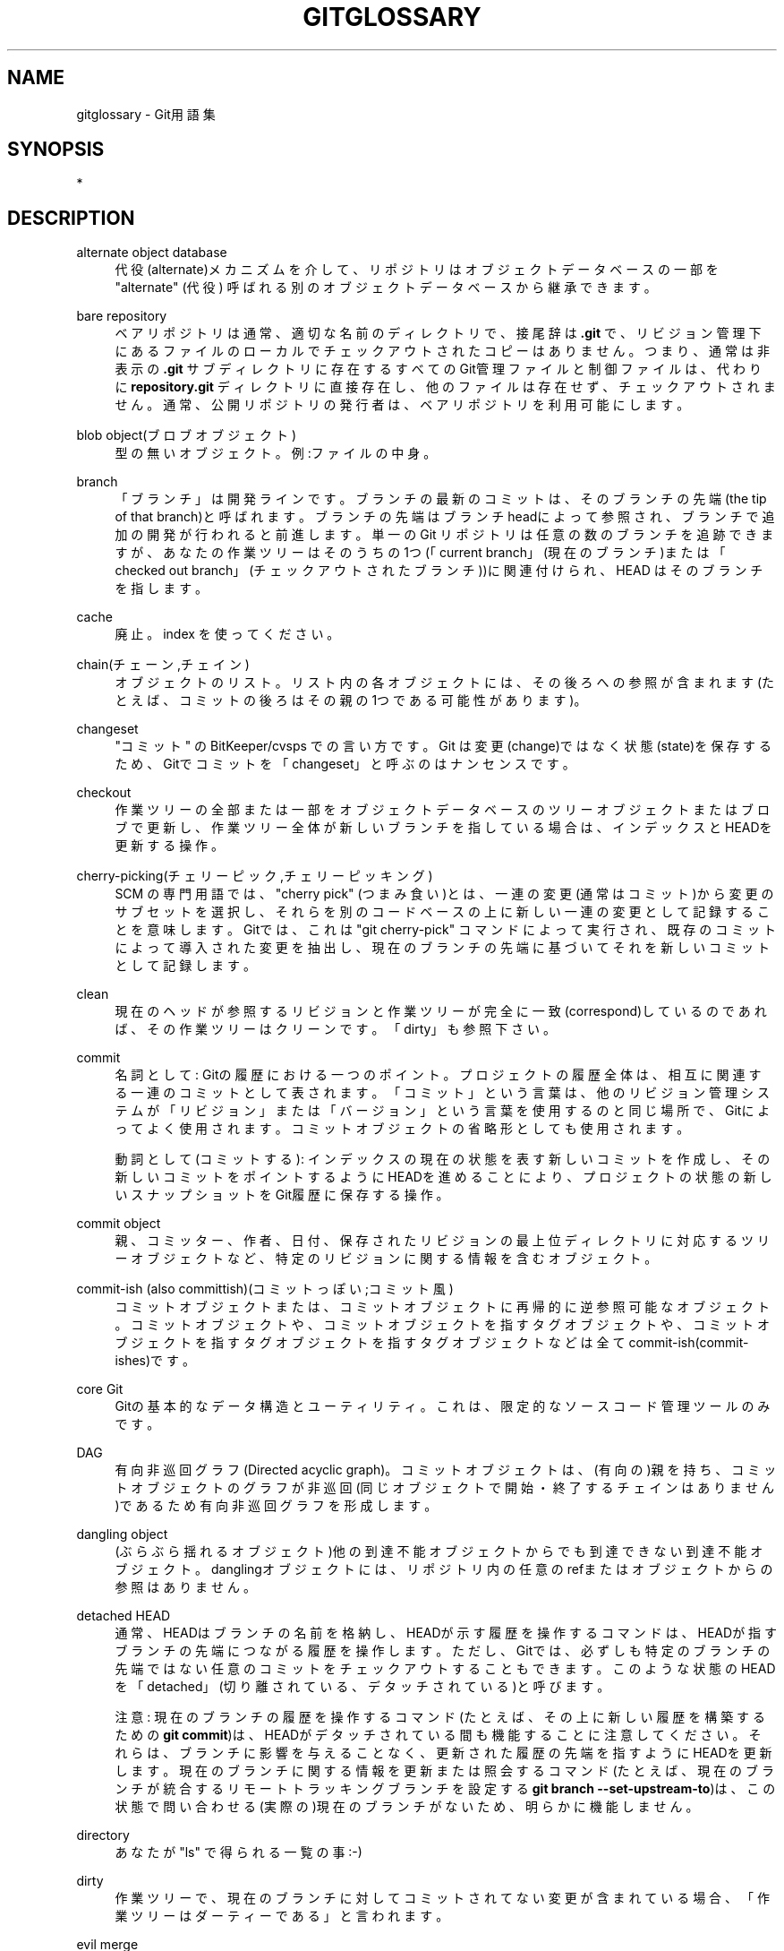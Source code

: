 '\" t
.\"     Title: gitglossary
.\"    Author: [FIXME: author] [see http://docbook.sf.net/el/author]
.\" Generator: DocBook XSL Stylesheets v1.79.1 <http://docbook.sf.net/>
.\"      Date: 12/10/2022
.\"    Manual: Git Manual
.\"    Source: Git 2.38.0.rc1.238.g4f4d434dc6.dirty
.\"  Language: English
.\"
.TH "GITGLOSSARY" "7" "12/10/2022" "Git 2\&.38\&.0\&.rc1\&.238\&.g" "Git Manual"
.\" -----------------------------------------------------------------
.\" * Define some portability stuff
.\" -----------------------------------------------------------------
.\" ~~~~~~~~~~~~~~~~~~~~~~~~~~~~~~~~~~~~~~~~~~~~~~~~~~~~~~~~~~~~~~~~~
.\" http://bugs.debian.org/507673
.\" http://lists.gnu.org/archive/html/groff/2009-02/msg00013.html
.\" ~~~~~~~~~~~~~~~~~~~~~~~~~~~~~~~~~~~~~~~~~~~~~~~~~~~~~~~~~~~~~~~~~
.ie \n(.g .ds Aq \(aq
.el       .ds Aq '
.\" -----------------------------------------------------------------
.\" * set default formatting
.\" -----------------------------------------------------------------
.\" disable hyphenation
.nh
.\" disable justification (adjust text to left margin only)
.ad l
.\" -----------------------------------------------------------------
.\" * MAIN CONTENT STARTS HERE *
.\" -----------------------------------------------------------------
.SH "NAME"
gitglossary \- Git用語集
.SH "SYNOPSIS"
.sp
*
.SH "DESCRIPTION"
.PP
alternate object database
.RS 4
代役(alternate)メカニズムを介して、
リポジトリ
は
オブジェクトデータベース
の一部を "alternate" (代役) 呼ばれる別のオブジェクトデータベースから継承できます。
.RE
.PP
bare repository
.RS 4
ベアリポジトリは通常、適切な名前のディレクトリで、接尾辞は
\fB\&.git\fR
で、リビジョン管理下にあるファイルのローカルでチェックアウトされたコピーはありません。つまり、通常は非表示の
\fB\&.git\fR
サブディレクトリに存在するすべてのGit管理ファイルと制御ファイルは、代わりに
\fBrepository\&.git\fR
ディレクトリに直接存在し、他のファイルは存在せず、チェックアウトされません。通常、公開リポジトリの発行者は、ベアリポジトリを利用可能にします。
.RE
.PP
blob object(ブロブオブジェクト)
.RS 4
型の無いオブジェクト。例:ファイルの中身。
.RE
.PP
branch
.RS 4
「ブランチ」は開発ラインです。ブランチの最新のコミットは、そのブランチの先端(the tip of that branch)と呼ばれます。ブランチの先端はブランチheadによって参照され、ブランチで追加の開発が行われると前進します。単一のGit
リポジトリは任意の数のブランチを追跡できますが、あなたの作業ツリーはそのうちの1つ(「current branch」(現在のブランチ)または「checked out branch」(チェックアウトされたブランチ))に関連付けられ、
HEAD
はそのブランチを指します。
.RE
.PP
cache
.RS 4
廃止。
index
を使ってください。
.RE
.PP
chain(チェーン,チェイン)
.RS 4
オブジェクトのリスト。リスト内の各
オブジェクト
には、その後ろへの参照が含まれます(たとえば、
コミット
の後ろはその
親
の1つである可能性があります)。
.RE
.PP
changeset
.RS 4
"コミット" の BitKeeper/cvsps での言い方です。 Git は変更(change)ではなく状態(state)を保存するため、Gitでコミットを「changeset」と呼ぶのはナンセンスです。
.RE
.PP
checkout
.RS 4
作業ツリーの全部または一部をオブジェクトデータベースのツリーオブジェクトまたはブロブで更新し、作業ツリー全体が新しいブランチを指している場合は、インデックスとHEADを更新する操作。
.RE
.PP
cherry\-picking(チェリーピック,チェリーピッキング)
.RS 4
SCM
の専門用語では、 "cherry pick" (つまみ食い)とは、一連の変更(通常はコミット)から変更のサブセットを選択し、それらを別のコードベースの上に新しい一連の変更として記録することを意味します。Gitでは、これは "git cherry\-pick" コマンドによって実行され、既存のコミットによって導入された変更を抽出し、現在のブランチの先端に基づいてそれを新しいコミットとして記録します。
.RE
.PP
clean
.RS 4
現在のヘッドが参照するリビジョンと作業ツリーが完全に一致(correspond)しているのであれば、その作業ツリーはクリーンです。「dirty」も参照下さい。
.RE
.PP
commit
.RS 4
名詞として: Gitの履歴における一つのポイント。プロジェクトの履歴全体は、相互に関連する一連のコミットとして表されます。「コミット」という言葉は、他のリビジョン管理システムが「リビジョン」または「バージョン」という言葉を使用するのと同じ場所で、Gitによってよく使用されます。
コミットオブジェクト
の省略形としても使用されます。
.sp
動詞として(コミットする):
インデックスの現在の状態を表す新しいコミットを作成し、その新しいコミットをポイントするようにHEADを進めることにより、プロジェクトの状態の新しいスナップショットをGit履歴に保存する操作。
.RE
.PP
commit object
.RS 4
親、コミッター、作者、日付、保存されたリビジョンの最上位ディレクトリに対応するツリーオブジェクトなど、特定のリビジョンに関する情報を含むオブジェクト。
.RE
.PP
commit\-ish (also committish)(コミットっぽい;コミット風)
.RS 4
コミットオブジェクトまたは、コミットオブジェクトに再帰的に逆参照可能なオブジェクト。
コミットオブジェクトや、コミットオブジェクトを指すタグオブジェクトや、コミットオブジェクトを指すタグオブジェクトを指すタグオブジェクトなどは全てcommit\-ish(commit\-ishes)です。
.RE
.PP
core Git
.RS 4
Gitの基本的なデータ構造とユーティリティ。これは、限定的なソースコード管理ツールのみです。
.RE
.PP
DAG
.RS 4
有向非巡回グラフ(Directed acyclic graph)。
コミットオブジェクト
は、(有向の)親を持ち、コミットオブジェクトのグラフが非巡回(同じ
オブジェクト
で開始・終了する
チェイン
はありません)であるため有向非巡回グラフを形成します。
.RE
.PP
dangling object
.RS 4
(ぶらぶら揺れるオブジェクト)他の到達不能オブジェクトからでも到達できない到達不能オブジェクト。 danglingオブジェクトには、リポジトリ内の任意のrefまたはオブジェクトからの参照はありません。
.RE
.PP
detached HEAD
.RS 4
通常、HEADはブランチの名前を格納し、HEADが示す履歴を操作するコマンドは、HEADが指すブランチの先端につながる履歴を操作します。 ただし、Gitでは、必ずしも特定のブランチの先端ではない任意のコミットをチェックアウトすることもできます。このような状態のHEADを「detached」(切り離されている、デタッチされている)と呼びます。
.sp
注意: 現在のブランチの履歴を操作するコマンド(たとえば、その上に新しい履歴を構築するための
\fBgit commit\fR)は、HEADがデタッチされている間も機能することに注意してください。それらは、ブランチに影響を与えることなく、更新された履歴の先端を指すようにHEADを更新します。現在のブランチに関する情報を更新または照会するコマンド(たとえば、現在のブランチが統合するリモートトラッキングブランチを設定する
\fBgit branch \-\-set\-upstream\-to\fR)は、この状態で問い合わせる(実際の)現在のブランチがないため、明らかに機能しません。
.RE
.PP
directory
.RS 4
あなたが "ls" で得られる一覧の事 :\-)
.RE
.PP
dirty
.RS 4
作業ツリーで、現在のブランチに対してコミットされてない変更が含まれている場合、「作業ツリーはダーティーである」と言われます。
.RE
.PP
evil merge
.RS 4
邪悪なマージとは、どの
親
にも表示されない変更を導入する
マージ
です。
.RE
.PP
fast\-forward
.RS 4
fast\-forward(早送り)は、とあるリビジョンに、その子孫である別のブランチの変更をマージする特殊なタイプのマージです。このような場合、新しいマージコミットを行うのではなく、マージするブランチと同じリビジョンを指すようにブランチを更新するだけです。これは、リモートリポジトリのリモート追跡ブランチで頻繁に発生します。
.RE
.PP
fetch
.RS 4
ブランチをフェッチするということは、リモートリポジトリからブランチのhead refを取得して、ローカルのオブジェクトデータベースに欠落しているオブジェクトを見つけ、そして欠落したオブジェクトを取得することを意味します。
\fBgit-fetch\fR(1)
も参照してください。
.RE
.PP
file system
.RS 4
リーナス・トーバルズは当初、Gitをユーザー空間ファイルシステム、つまりファイルとディレクトリを保持するインフラストラクチャとして設計しました。これにより、Gitの効率と速度が保証されました。
.RE
.PP
Git archive
.RS 4
リポジトリ
の同義語(arch people 向け)。
.RE
.PP
gitfile
.RS 4
実際のリポジトリであるディレクトリを指す、作業ツリーのルートにあるプレーンファイル
\fB\&.git\fR
.RE
.PP
grafts
.RS 4
graftsは、コミットの偽の祖先情報を記録することで、他の点では異なる2つの開発ラインを結合できます。こうすることで、あるコミットが持つ親の組を、コミット作成時に記録されたものとは異なるものとして Git に見せかけることができるのです。これは
\fB\&.git/info/grafts\fR
ファイルを介して構成されます。
.sp
注意: graftsメカニズムは時代遅れであり、リポジトリ間でオブジェクトを転送する際に問題が発生する可能性があることに注意してください。 同じことを行うためのより柔軟で堅牢なシステムについては、
\fBgit-replace\fR(1)
を参照してください。
.RE
.PP
hash
.RS 4
Gitの文脈では
オブジェクト名
と同義語。
.RE
.PP
head
.RS 4
ブランチ
の先端にある
コミット
への、
名付けられた参照
です。パックされた参照を使用する場合を除いて、headは
\fB$GIT_DIR/refs/heads/\fR
ディレクトリのファイルに保存されます。 (linkgit: git\-pack\-refs[1] を参照してください。)
.RE
.PP
HEAD
.RS 4
現在のブランチ。 より詳細に言うと、あなたの作業ツリーは通常、HEADによって参照されるツリーの状態から派生します。HEADは、リポジトリ内のhead達のうちの一つへの参照です。ただし、detached HEADをの場合は、任意のコミットを直接参照しています。
.RE
.PP
head ref
.RS 4
head
の同義語。
.RE
.PP
hook
.RS 4
いくつかのGitコマンドの通常の実行中に、開発者が機能を追加したりチェックしたりできるようにするオプションのスクリプトを呼び出します。通常、フックを使用すると、コマンドを事前に確認して中止することができ、そしてまた、操作の完了後に事後通知を行うことができます。フックスクリプトは
\fB$GIT_DIR/hooks/\fR
ディレクトリにあり、ファイル名から
\fB\&.sample\fR
サフィックスを削除するだけで有効になります。以前のバージョンのGitでは、それらを実行可能にする必要がありました。
.RE
.PP
index
.RS 4
状態情報を含むファイルのコレクションで、その内容はオブジェクトとして保存されます。インデックスは、あなたの作業ツリーの保存バージョンです。正直なところ、これには、マージのときに使用される、作業ツリーの2番目および3番目のバージョンを含めることもできます。
.RE
.PP
index entry
.RS 4
インデックスに保存されている特定のファイルに関する情報。マージが開始されたが、まだ終了していない場合(つまり、インデックスにそのファイルの複数のバージョンが含まれている場合)、インデックスエントリをマージ解除(unmerge)できます。
.RE
.PP
master
.RS 4
デフォルトの開発
ブランチ
。 Git
リポジトリ
を作成するたびに、「master」という名前のブランチが作成され、アクティブなブランチになります。 ほとんどのローカル開発に含まれていますが、これは純粋に慣例によるものであり、必須ではありません。
.RE
.PP
merge
.RS 4
動詞として: 別のブランチ(あるいは外部のリポジトリから)の内容を現在のブランチに取り込むこと。マージされたブランチが別のリポジトリからのものである場合、これは最初にリモートブランチをフェッチし、次に結果を現在のブランチにマージすることによって行われます。このフェッチ操作とマージ操作の組み合わせは、プル(pull)と呼ばれます。マージは、ブランチが分岐してから行われた変更を識別し、それらすべての変更を一緒に適用する自動プロセスによって実行されます。変更が競合する場合は、マージを完了するために手動による介入が必要になる場合があります。
.sp
名詞として:
fast\-forwardでない限り、マージ成功の結果として、マージされたブランチの先端を親に持つ新しいコミットが作成されます。このコミットは「マージコミット」と呼ばれます。または単に「マージ」と呼ばれることもあります。
.RE
.PP
object(オブジェクト)
.RS 4
Gitの保管ユニット(unit of storage)。その内容による
SHA\-1
によって一意に識別されます。したがって、オブジェクトを変更することはできません。
.RE
.PP
object database
.RS 4
「オブジェクト」の組を格納し、個々のオブジェクトはそのオブジェクト名によって識別されます。オブジェクトは通常、
\fB$GIT_DIR/objects/\fR
にあります。
.RE
.PP
object identifier(オブジェクトID)
.RS 4
object name
(オブジェクト名)の同義語
.RE
.PP
object name(オブジェクト名)
.RS 4
オブジェクト> の一意の識別子。オブジェクト名は通常、40文字の16進文字列で表されます。一般に <<def_SHA1
とも呼ばれます。
.RE
.PP
object type(オブジェクトタイプ)
.RS 4
「コミット
識別子」または「ツリー
識別子」または「タグ
識別子」または「ブロブ
識別子」のいずれかで、
オブジェクト
のタイプを表します。
.RE
.PP
octopus
.RS 4
3つ以上(more than two)のブランチをマージします
.RE
.PP
origin
.RS 4
デフォルトの上流(upstream)リポジトリ。ほとんどのプロジェクトには、追跡する上流プロジェクトが少なくとも1つあります。デフォルトでは、「origin」がその目的で使用されます。新しい上流更新分は、 origin/name\-of\-upstream\-branch という名前の
リモート追跡ブランチにフェッチされます。これは、
\fBgit branch\-r\fR
を使用して確認できます。
.RE
.PP
overlay
.RS 4
\fBcp \-R\fR
が宛先ディレクトリの内容を更新するのと同様に、ファイルを更新して作業ディレクトリに追加するのみで削除を行いません。これは、インデックスまたはツリー風の何か(tree\-ish)からファイルをチェックアウトするときのcheckoutのデフォルトモードです。対照的に、オーバーレイなしモード(no\-overlay mode)では、
\fBrsync \-\-delete\fR
と同様に、ソース側に存在しない追跡ファイルは削除されます。
.RE
.PP
pack
.RS 4
1つのファイルに圧縮されたオブジェクトの組(スペースを節約するため、またはそれらを効率的に送信するため)。
.RE
.PP
pack index
.RS 4
パックの内容に効率的にアクセスするのに役立つ、パック内のオブジェクトの識別子とその他の情報のリスト。
.RE
.PP
pathspec
.RS 4
(パススペック):Gitコマンドでパスを制限するために使用されるパターン。
.sp
pathspec は、「git ls\-files」や「git ls\-tree」や「git add」や「git grep」や「git diff」や「git checkout」や、ツリーまたは作業ツリー(working tree)のサブセットへの操作の為にスコープを制限する他の多くのコマンドの、コマンドラインで使用されます。 パスが現在のディレクトリまたはトップレベルのどちらを基準にしているかについては、 各コマンドのドキュメントを参照してください。 pathspec の構文は以下のとおりです:
.sp
.RS 4
.ie n \{\
\h'-04'\(bu\h'+03'\c
.\}
.el \{\
.sp -1
.IP \(bu 2.3
.\}
どのパスもそれ自体と一致します
.RE
.sp
.RS 4
.ie n \{\
\h'-04'\(bu\h'+03'\c
.\}
.el \{\
.sp -1
.IP \(bu 2.3
.\}
最後がスラッシュであるpathspecは、ディレクトリプレフィックスを表します。そのpathspecのスコープは、そのサブツリーに制限されています。
.RE
.sp
.RS 4
.ie n \{\
\h'-04'\(bu\h'+03'\c
.\}
.el \{\
.sp -1
.IP \(bu 2.3
.\}
pathspecの残りの部分は、pathnameの残りの部分のパターンです。 ディレクトリプレフィックスに関連するパスは、 fnmatch(3) を使用してそのパターンと照合されます。特に、
\fB*\fR
と
\fB?\fR
はディレクトリ区切り文字と一致させる事ができます。
.RE
.sp
たとえば、
\fBDocumentation/*\&.jpg\fR
は、
\fBDocumentation/chapter_1/figure_1\&.jpg\fR
を含む、Documentationサブツリー内のすべての
\fB\&.jpg\fR
ファイルと一致します。
.sp
コロン(\fB:\fR)で始まるpathspecには特別な意味があります。短い形式では、先頭のコロン(\fB:\fR)の後に0個以上の「魔法記号」(magic signature)(オプションで別のコロン(\fB:\fR)で終了)が続き、残りはパスと照合するパターンです。「魔法記号」は、英数字、グロブ、正規表現の特殊文字でもコロンでもないASCII記号で構成されます。パターンが「魔法記号」シンボルセットに属さず、コロンではない文字で始まる場合、「魔法記号」を終了するオプションのコロンは省略できます。
.sp
長い形式では、先頭のコロン(\fB:\fR)の後に開き括弧(\fB(\fR) 、0個以上の「魔法単語」(magic words)のコンマ区切りリスト、および閉じ括弧(\fB)\fR) が続き、残りは次のパターンです。パスと一致します。
.sp
コロンのみのpathspecは、「pathspecが無い」ことを意味します。 この形式は、他のpathspecと組み合わせないでください。
.PP
top
.RS 4
魔法単語
\fBtop\fR
(魔法記号:
\fB/\fR)は、サブディレクトリ内からコマンドを実行している場合でも、作業ツリーのルートからパターンを一致させます。
.RE
.PP
literal
.RS 4
\fB*\fR
または
\fB?\fR
などのパターンのワイルドカードはリテラル文字として扱われます。
.RE
.PP
icase
.RS 4
(英文字の)大文字小文字区別せずにマッチ
.RE
.PP
glob
.RS 4
Gitはパターンを、 FNM_PATHNAMEフラグを指定した fnmatch(3) に消費されるのに適したシェルグロブとして扱います。パターン内のワイルドカードは、パス名内の / と一致しません。 たとえば、「Documentation/*\&.html」は「Documentation/git\&.html」と一致しますが、「Documentation/ppc/ppc\&.html」または「tools/perf/Documentation/perf\&.html」とは一致しません。
.sp
フルパス名と一致するパターンの2つの連続するアスタリスク
\fB**\fR
は、特別な意味を持つ場合があります:
.sp
.RS 4
.ie n \{\
\h'-04'\(bu\h'+03'\c
.\}
.el \{\
.sp -1
.IP \(bu 2.3
.\}
先頭の
\fB**\fR
の後にスラッシュが続く場合は、すべてのディレクトリで一致することを意味します。たとえば、
\fB**/foo\fR
は、パターン
\fBfoo\fR
と同じように、ファイルまたはディレクトリ
\fBfoo\fR
のどこにでも一致します。
\fB**/foo/bar\fR
は、ディレクトリ
\fBfoo\fR
の直下にあるファイルまたはディレクトリ
\fBbar\fR
と一致します。
.RE
.sp
.RS 4
.ie n \{\
\h'-04'\(bu\h'+03'\c
.\}
.el \{\
.sp -1
.IP \(bu 2.3
.\}
末尾の
\fB/**\fR
は、内部のすべてに一致します(matches everything inside)。たとえば、
\fBabc/**\fR
は、
\fB\&.gitignore\fR
ファイルの場所を基準にして、ディレクトリ "abc" 内のすべてのファイルと無限の深さで一致します。
.RE
.sp
.RS 4
.ie n \{\
\h'-04'\(bu\h'+03'\c
.\}
.el \{\
.sp -1
.IP \(bu 2.3
.\}
スラッシュの後に2つの連続するアスタリスクが続く場合、スラッシュは0個以上のディレクトリに一致します。 たとえば、
\fBa/**/b\fR
は
\fBa/b\fR
、
\fBa/x/b\fR
、\fBa/x/y/b\fR
などと一致します。
.RE
.sp
.RS 4
.ie n \{\
\h'-04'\(bu\h'+03'\c
.\}
.el \{\
.sp -1
.IP \(bu 2.3
.\}
他の連続するアスタリスクは無効と見なされます。
.sp
グロブ魔法はリテラル魔法と互換性がありません。
.RE
.RE
.PP
attr
.RS 4
\fBattr:\fR
の後には、スペースで区切られた「属性要件」(attribute requirements)のリストがあります。パスが一致すると見なされるには、これらすべてを満たす必要があります。これは、通常の非魔法pathspecパターンマッチングに追加されます。
\fBgitattributes\fR(5)
参照。
.sp
パスの各属性要件は、以下のいずれかの形式を取ります:
.sp
.RS 4
.ie n \{\
\h'-04'\(bu\h'+03'\c
.\}
.el \{\
.sp -1
.IP \(bu 2.3
.\}
\fBATTR\fR
では、属性
\fBATTR\fR
を設定する必要があります。
.RE
.sp
.RS 4
.ie n \{\
\h'-04'\(bu\h'+03'\c
.\}
.el \{\
.sp -1
.IP \(bu 2.3
.\}
\fB\-ATTR\fR
では、属性
\fBATTR\fR
が設定されていない必要があります。
.RE
.sp
.RS 4
.ie n \{\
\h'-04'\(bu\h'+03'\c
.\}
.el \{\
.sp -1
.IP \(bu 2.3
.\}
\fBATTR = VALUE\fR
では、属性
\fBATTR\fR
を文字列
\fBVALUE\fR
に設定する必要があります。
.RE
.sp
.RS 4
.ie n \{\
\h'-04'\(bu\h'+03'\c
.\}
.el \{\
.sp -1
.IP \(bu 2.3
.\}
\fB!ATTR\fR
では、属性
\fBATTR\fR
が指定されていない必要があります。
.sp
注意: ツリーオブジェクトと照合する場合、属性は、指定されたツリーオブジェクトからではなく、作業ツリーから取得されることに注意してください。
.RE
.RE
.PP
exclude
.RS 4
パスが非除外pathspecと一致すると、すべての除外pathspec(魔法記号:
\fB!\fR
またはその同義語
\fB^\fR)が実行されます。一致する場合、パスは無視されます。非除外pathspecがない場合、pathspecなしで呼び出されたかのように、除外が結果セットに適用されます。
.RE
.RE
.PP
parent(親)
.RS 4
コミットオブジェクトには、開発ラインで論理的に前にあったもののリスト、つまり親が含まれています(あるいは、前・親が無い場合は空です)。
.RE
.PP
pickaxe
.RS 4
pickaxe(ピカクス;十字鋤;鶴嘴;つるはし)という用語は、特定のテキスト文字列を追加または削除する変更を選択するのに役立つdiffcoreルーチンのオプションを指します。
\fB\-\-pickaxe\-all\fR
オプションを使用すると、特定のテキスト行などを導入または削除した完全なチェンジセットを表示するために使用できます。
\fBgit-diff\fR(1)
を参照してください。
.RE
.PP
plumbing(配管)
.RS 4
core Git
のキュートな呼び方。
.RE
.PP
porcelain(磁器)
.RS 4
core Gitに依存するプログラムとプログラムスイートのキュートな名前で、コアGitへの高レベルのアクセスを示します。磁器(porcelain)は、配管(plumbing)よりも多くのSCMインターフェースを公開します。
.RE
.PP
per\-worktree ref
.RS 4
グローバルではなく、
worktreeごとのref。これは現在、HEADと
\fBrefs/bisect/\fR
で始まるすべてのrefのみですが、今後、他の普通でないrefが含まれる可能性があります。
.RE
.PP
pseudoref
.RS 4
疑似参照(pseudoref)は
\fB$GIT_DIR\fR
の下にあるファイルのクラスであり、rev\-parseしたときrefのように動作しますが、それはgitによって特別扱されます。疑似参照はすべて大文字の名前を持ち、かつ、常にSHA\-1とそれに続く空白(whitespace)で構成される行で始まります。したがって、HEADは疑似参照ではありません。なぜならHEADはシンボリック参照である場合があるためです。オプションで、いくつかの追加データが含まれる場合があります。例としては
\fBMERGE_HEAD\fR
と
\fBCHERRY_PICK_HEAD\fR
があります。
per\-worktree refs
とは異なり、これらのファイルはシンボリックrefにすることはできず、reflogを含めることはできません。 また、通常のref更新機構を使用して更新することもできません。代わりに、ファイルに直接書き込むことによって更新されます。ただし、それらはrefであるかのように読み取ることができるため、
\fBgit rev\-parse MERGE_HEAD\fR
は機能します。
.RE
.PP
pull
.RS 4
ブランチをプルするとは、それをフェッチしマージすることを意味します。
\fBgit-pull\fR(1)
も参照してください。
.RE
.PP
push
.RS 4
ブランチをプッシュするとは、リモートリポジトリからブランチのヘッド参照を取得し、それがブランチのローカルヘッド参照の祖先であるかどうかを確認し、そしてその場合ローカルヘッド参照から到達可能であり、かつ、リモートリポジトリに欠落しているすべてのオブジェクトを、リモートオブジェクトデータベースに持っていき、リモートヘッド参照を更新します。リモートヘッドがローカルヘッドの祖先でない場合、プッシュは失敗します。
.RE
.PP
reachable(到達可能)
.RS 4
特定のコミットのすべての祖先は、その特定のコミットから到達可能(reachable)であると言われます。より一般的には、タグ付けしたものだったり、親またはツリーへのコミットオブジェクトだったり、ツリーに含まれるツリーやブロブだったり、をたどるチェーンによって、あるオブジェクトから別のオブジェクトに到達できる場合に到達が可能です。
.RE
.PP
rebase
.RS 4
一連の変更をブランチから別のベースに再適用し、そのブランチのヘッドを再適用した結果にリセットします。
.RE
.PP
ref
.RS 4
オブジェクト名または別のrefを指す
\fBrefs/\fR
で始まる名前(例:
\fBrefs/heads/master\fR;別のrefを指すrefは
シンボリックref
と呼ぶ)。便宜上、Gitコマンドの引数として使用する場合は
\fBrefs/\fR
を省略できる場合があります。詳細については
\fBgitrevisions\fR(7)
を参照してください。 refs は
repository
に保存されます。
.sp
ref名前空間は階層的です。さまざまなサブ階層がさまざまな目的で使用されます(たとえば、
\fBrefs/heads/\fR
階層はローカルブランチを表すために使用されます)。
.sp
\fBrefs/\fR
で始まらない特別な目的のrefがいくつかあります。最も注目すべき例は
\fBHEAD\fR
です。
.RE
.PP
reflog
.RS 4
reflogは、refのローカルの「履歴」を示します。 つまり、このリポジトリの最後の3番目のリビジョンが何であったか、およびこのリポジトリの昨日の午後9時14分時点での「現在の状態」が何であったかを知ることができます。詳細については
\fBgit-reflog\fR(1)
を参照してください。
.RE
.PP
refspec
.RS 4
「refspec」は、フェッチやプッシュによって使用され、リモートrefとローカルrefの間のマッピングを記述します。
.RE
.PP
remote repository
.RS 4
同じプロジェクトを追跡するために使用されるが、別の場所にあるリポジトリ。リモートと通信するには、フェッチまたはプッシュを参照してください。
.RE
.PP
remote\-tracking branch
.RS 4
別のリポジトリからの変更を追跡するために使用されるref。 これは通常、
\fBrefs/remotes/foo/bar\fR
のように見え(「foo」という名前のリモートで「bar」という名前のブランチを追跡することを示します)、構成されたフェッチrefspecの右側(right\-hand\-side)に一致します。リモート追跡ブランチには、直接の変更を含めたり、ローカルコミットを行ったりしないでください。
.RE
.PP
repository
.RS 4
<< def_ref,refs>>のコレクションと、refから到達可能なすべてのオブジェクトを含むオブジェクトデータベース。1つまたは複数の磁器コマンドからのメタデータが付随している可能性があります。リポジトリは、代替メカニズムを介してオブジェクトデータベースを他のリポジトリと共有できます。
.RE
.PP
resolve
.RS 4
失敗した自動
マージ
が残したものを手動で修正する操作。
.RE
.PP
revision
.RS 4
コミット
(名詞) の同義語
.RE
.PP
rewind(巻き戻し)
.RS 4
開発の一部を破棄する、つまり、
head
を以前の
リビジョン
に割り当てる。
.RE
.PP
SCM
.RS 4
Source code management (tool)\&.
.RE
.PP
SHA\-1
.RS 4
セキュアハッシュアルゴリズム1(Secure Hash Algorithm 1);暗号化ハッシュ関数。 Git界隈ではオブジェクト名の同義語として使用されます。
.RE
.PP
shallow clone
.RS 4
ほとんどの場合
shallowリポジトリ
の同義語ですが、この言い方は、
\fBgit clone \-\-depth=\&.\&.\&.\fR
コマンドを実行して作成されたこと明言したものです。
.RE
.PP
shallow repository
.RS 4
浅いリポジトリ(shallow repository)には不完全な履歴があり、そのコミットの一部では親が削除されて(cauterized away)います(言い換えると、Gitは、コミットオブジェクトに記録があっても、これらのコミットには親がないふりをするように指示されます)。これは、アップストリームで記録された実際の履歴がはるかに大きい場合でも、プロジェクトの最近の履歴のみに関心がある場合に役立つことがあります。浅いリポジトリは、
\fBgit-clone\fR(1)
に
\fB\-\-depth\fR
オプションを指定することで作成され、その履歴は後で
\fBgit-fetch\fR(1)
で深めることができます。
.RE
.PP
stash entry
.RS 4
ダーティ
な作業ディレクトリの内容とインデックスを、将来の再利用のために一時的に保存するのに使用される
オブジェクト
。
.RE
.PP
submodule
.RS 4
とあるリポジトリの内部で、それとは別個のプロジェクトの履歴を保持する
リポジトリ
(ここで、その、とあるリポジトリを
スーパープロジェクト
と呼びます)。
.RE
.PP
superproject
.RS 4
作業ツリー内の他のプロジェクトのリポジトリを
サブモジュール
として参照する
リポジトリ
。 スーパープロジェクトは、含まれているサブモジュールのコミットオブジェクトの名前を知っています(ただし、そのコピーは保持していません)。
.RE
.PP
symref
.RS 4
シンボリックref:
SHA\-1
ID自体を含む代わりに「ref: refs/some/thing」の形式であり、参照されると、この参照を再帰的に逆参照します。
\fB<<def_HEAD,HEAD>>\fR
はsymrefの代表的な例です。シンボリックrefは
\fBgit-symbolic-ref\fR(1)
コマンドで操作されます。
.RE
.PP
tag
.RS 4
任意のタイプのオブジェクトを指す
\fBrefs/tags/\fR
名前空間の下のref(通常、タグは
タグ
または
コミットオブジェクト
のいずれかを指します)。headとは対照的に、タグは
\fBcommit\fR
コマンドによって更新されません。Gitタグは、Lispタグとは何の関係もありません(Git界隈では、それはオブジェクトタイプと呼ばれます)。タグは通常、コミットの祖先チェーンの特定のポイントをマークするために使用されます。
.RE
.PP
tag object
.RS 4
別のオブジェクトを指すrefを含むオブジェクト。これには、コミットオブジェクトのようにメッセージを含めることができます。またPGP署名を含めることもでき、その場合、「署名付きタグオブジェクト」(signed tag object)と呼ばれます。
.RE
.PP
topic branch
.RS 4
開発者が概念的な開発ラインを識別するために使用する通常のGitブランチ。(従来のSCMに比べて)ブランチは非常に簡単で処理コストが掛からないため、それぞれが非常に明確に定義された概念または小さな増分であるが関連する変更を含む、いくつかの小さなブランチを持つことが望ましい場合がよくあります。
.RE
.PP
tree
.RS 4
作業ツリー、または、ツリーオブジェクトとそれに依存するブロブやツリーオブジェクト(つまり、作業ツリーの保存された表現)、のいずれか。
.RE
.PP
tree object
.RS 4
ファイル名とモードのリスト、および関連するブロブやツリーオブジェクトへのrefを含むオブジェクト。<< def_tree,ツリー>>とディレクトリは同じ意味です。
.RE
.PP
tree\-ish (also treeish)
.RS 4
ツリーっぽい何か。ツリーオブジェクトに再帰的に逆参照できる
ツリーオブジェクト
または
オブジェクト
です。
コミットオブジェクト
を逆参照すると、その
リビジョン
の最上位
ディレクトリ> に対応するツリーオブジェクトが生成されます。*右記は全てツリーっぽい(tree\-ish)モノです: <<def_commit\-ish
、ツリーオブジェクト、ツリーオブジェクトを指す
タグオブジェクト
、タグオブジェクトを指すタグオブジェクト
.RE
.PP
unmerged index
.RS 4
マージされていないインデックスエントリを含むインデックス。
.RE
.PP
unreachable object
.RS 4
ブランチ
または
タグ
またはその他の参照から
到達可能
ではない(辿れない、ポイントされてない)
オブジェクト
。
.RE
.PP
upstream branch
.RS 4
当該のブランチからマージされる(または当該のブランチがリベースされる)デフォルトのブランチ。これは、
\fBbranch\&.<name>\&.remote\fR
や
\fBbranch\&.<name>\&.merge\fR
を介して構成されます。Aのアップストリームブランチが
\fBorigin/B\fR
の場合、「Aは
\fBorigin/B\fR
を追跡しています」と言うことがあります。
.RE
.PP
working tree
.RS 4
実際にチェックアウトされたファイル群のツリー。 作業ツリーには通常、
HEAD
コミットのツリーの内容に加えて、任意の、まだコミットされていないローカルの変更が含まれています。
.RE
.PP
worktree
.RS 4
(ワークツリー):リポジトリには、ゼロ(ベア・リポジトリ)または1つ以上の worktree を当てはめる(attach)ことができます。 1 つの「worktree」は「作業ツリー」(working tree)とリポジトリ・メタデータで構成され、 そのほとんどは単一のリポジトリの他の worktree 間で共有され、一部は worktree ごとに個別に維持されます(例: インデックスやHEADやMERGE_HEADなどの疑似ref(pseudorefs)、worktreeごとの ref や worktree ごとの構成ファイル)。
.RE
.SH "SEE ALSO"
.sp
\fBgittutorial\fR(7), \fBgittutorial-2\fR(7), \fBgitcvs-migration\fR(7), \fBgiteveryday\fR(7), \m[blue]\fBThe Git User\(cqs Manual\fR\m[]\&\s-2\u[1]\d\s+2
.SH "GIT"
.sp
Part of the \fBgit\fR(1) suite
.SH "NOTES"
.IP " 1." 4
The Git User\(cqs Manual
.RS 4
\%file:///home/hideo/share/doc/git-doc/user-manual.html
.RE
